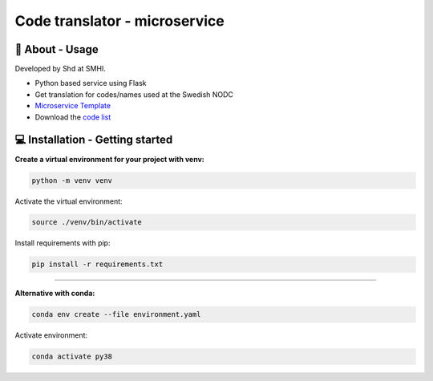 
Code translator - microservice
==============================

🧰 About - Usage
-----------------

Developed by Shd at SMHI.

- Python based service using Flask
- Get translation for codes/names used at the Swedish NODC
- `Microservice Template <https://github.com/shark-microservices/microservice_template>`_
- Download the `code list <http://smhi.se/oceanografi/oce_info_data/shark_web/downloads/codelist_SMHI.xlsx>`_


💻 Installation - Getting started
----------------------------------

**Create a virtual environment for your project with venv:**

.. code-block:: bash

    python -m venv venv

Activate the virtual environment:

.. code-block:: bash

    source ./venv/bin/activate

Install requirements with pip:

.. code-block:: bash

    pip install -r requirements.txt

--------------------------------------------------------------------------------

**Alternative with conda:**

.. code-block:: bash

    conda env create --file environment.yaml

Activate environment:

.. code-block:: bash

    conda activate py38
